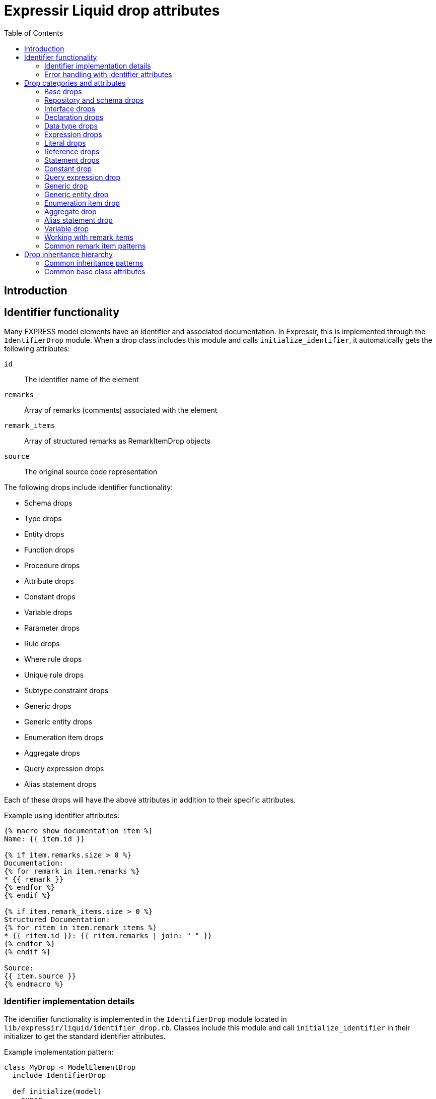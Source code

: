 = Expressir Liquid drop attributes
:toc:

== Introduction

== Identifier functionality

Many EXPRESS model elements have an identifier and associated documentation. In Expressir, this is implemented through the `IdentifierDrop` module. When a drop class includes this module and calls `initialize_identifier`, it automatically gets the following attributes:

`id`:: The identifier name of the element
`remarks`:: Array of remarks (comments) associated with the element
`remark_items`:: Array of structured remarks as RemarkItemDrop objects
`source`:: The original source code representation

The following drops include identifier functionality:

* Schema drops
* Type drops
* Entity drops
* Function drops
* Procedure drops
* Attribute drops
* Constant drops
* Variable drops
* Parameter drops
* Rule drops
* Where rule drops
* Unique rule drops
* Subtype constraint drops
* Generic drops
* Generic entity drops
* Enumeration item drops
* Aggregate drops
* Query expression drops
* Alias statement drops

Each of these drops will have the above attributes in addition to their specific attributes.

Example using identifier attributes:

[source,liquid]
----
{% macro show_documentation item %}
Name: {{ item.id }}

{% if item.remarks.size > 0 %}
Documentation:
{% for remark in item.remarks %}
* {{ remark }}
{% endfor %}
{% endif %}

{% if item.remark_items.size > 0 %}
Structured Documentation:
{% for ritem in item.remark_items %}
* {{ ritem.id }}: {{ ritem.remarks | join: " " }}
{% endfor %}
{% endif %}

Source:
{{ item.source }}
{% endmacro %}
----

=== Identifier implementation details

The identifier functionality is implemented in the `IdentifierDrop` module located in `lib/expressir/liquid/identifier_drop.rb`. Classes include this module and call `initialize_identifier` in their initializer to get the standard identifier attributes.

Example implementation pattern:

[source,ruby]
----
class MyDrop < ModelElementDrop
  include IdentifierDrop
  
  def initialize(model)
    super
    initialize_identifier
  end
end
----

=== Error handling with identifier attributes

When working with identifier attributes, consider these error handling patterns:

[source,liquid]
----
{% macro safe_get_id item %}
  {% if item %}
    {% if item.id %}{{ item.id }}{% else %}[Unnamed]{% endif %}
  {% else %}
    [Invalid Item]
  {% endif %}
{% endmacro %}

{% macro safe_get_remarks item %}
  {% if item and item.remarks %}
    {% for remark in item.remarks %}
      - {{ remark }}
    {% endfor %}
  {% endif %}
{% endmacro %}

{% macro safe_get_source item %}
  {% if item and item.source %}{{ item.source }}{% else %}[No Source Available]{% endif %}
{% endmacro %}
----

== Drop categories and attributes

=== Base drops

==== ModelElementDrop

Base class for all drops.

Attributes:

`_class`:: Returns the class name of the model
`file`:: Returns the file path if the model responds to it
`source`:: Returns the source if the model responds to it

==== DeclarationDrop

Inherits from ModelElementDrop.

=== Repository and schema drops

==== RepositoryDrop

Represents the root container for schemas.

Attributes:

`schemas`:: Array of SchemaDrop objects

==== SchemaDrop

Represents an EXPRESS SCHEMA declaration. Includes identifier functionality.

Attributes:

`id`:: Schema name
`remarks`:: Array of remarks
`remark_items`:: Array of RemarkItemDrop objects
`source`:: Source code representation
`file`:: Schema file path
`file_basename`:: Base name of schema file
`selected`:: Boolean indicating if schema is selected
`relative_path_prefix`:: Relative path prefix for document
`version`:: SchemaVersionDrop object
`interfaces`:: Array of InterfaceDrop objects
`constants`:: Array of ConstantDrop objects
`types`:: Array of TypeDrop objects
`entities`:: Array of EntityDrop objects
`subtype_constraints`:: Array of SubtypeConstraintDrop objects
`functions`:: Array of FunctionDrop objects
`rules`:: Array of RuleDrop objects
`procedures`:: Array of ProcedureDrop objects
`formatted`:: Formatted string representation

==== SchemaVersionDrop

Represents schema version information.

Attributes:

`value`:: Version string value
`items`:: Array of SchemaVersionItemDrop objects

==== SchemaVersionItemDrop

Represents individual version items.

Attributes:

`name`:: Item name
`value`:: Item value

=== Interface drops

==== InterfaceDrop

Represents schema interfaces (USE FROM and REFERENCE FROM).

Attributes:

`kind`:: Interface kind ('use' or 'reference')
`schema`:: Reference to schema being interfaced
`items`:: Array of InterfaceItemDrop objects

==== InterfaceItemDrop

Represents items in an interface.

Attributes:

`ref`:: Reference to the interfaced item
`id`:: Identifier name

==== InterfacedItemDrop

Represents an item that has been interfaced.

Attributes:

`id`:: Identifier name
`remarks`:: Array of remarks
`remark_items`:: Array of RemarkItemDrop objects
`base_item`:: Reference to the original item

=== Declaration drops

==== AttributeDrop

Represents an entity attribute. Includes identifier functionality.

Attributes:

`id`:: Attribute name
`remarks`:: Array of remarks
`remark_items`:: Array of RemarkItemDrop objects
`source`:: Source code representation
`kind`:: Kind of attribute (explicit, derived, inverse)
`supertype_attribute`:: Reference to attribute in supertype if inherited
`optional`:: Boolean indicating if attribute is optional
`type`:: DataTypeDrop representing attribute type
`expression`:: ExpressionDrop for derived attributes

==== ConstantDrop

Represents schema-level constants. Includes identifier functionality.

Attributes:

`id`:: Constant name
`remarks`:: Array of remarks
`remark_items`:: Array of RemarkItemDrop objects
`source`:: Source code representation
`type`:: DataTypeDrop representing constant type
`expression`:: ExpressionDrop representing constant value

==== EntityDrop

Represents an EXPRESS entity. Includes identifier functionality.

Attributes:

`id`:: Entity name
`remarks`:: Array of remarks
`remark_items`:: Array of RemarkItemDrop objects
`source`:: Source code representation
`abstract`:: Boolean indicating if entity is abstract
`supertype_expression`:: SupertypeExpressionDrop
`subtype_of`:: Array of references to supertypes
`attributes`:: Array of AttributeDrop objects
`unique_rules`:: Array of UniqueRuleDrop objects
`where_rules`:: Array of WhereRuleDrop objects
`informal_propositions`:: Array of RemarkItemDrop objects

==== FunctionDrop

Represents an EXPRESS function. Includes identifier functionality.

Attributes:

`id`:: Function name
`remarks`:: Array of remarks
`remark_items`:: Array of RemarkItemDrop objects
`source`:: Source code representation
`parameters`:: Array of ParameterDrop objects
`return_type`:: DataTypeDrop representing return type
`types`:: Array of TypeDrop objects
`entities`:: Array of EntityDrop objects
`subtype_constraints`:: Array of SubtypeConstraintDrop objects
`functions`:: Array of FunctionDrop objects
`procedures`:: Array of ProcedureDrop objects
`constants`:: Array of ConstantDrop objects
`variables`:: Array of VariableDrop objects
`statements`:: Array of StatementDrop objects

==== ParameterDrop

Represents function/procedure parameters. Includes identifier functionality.

Attributes:

`id`:: Parameter name
`remarks`:: Array of remarks
`remark_items`:: Array of RemarkItemDrop objects
`source`:: Source code representation
`var`:: Boolean indicating if parameter is VAR (variable)
`type`:: DataTypeDrop representing parameter type

==== ProcedureDrop

Represents an EXPRESS procedure. Includes identifier functionality.

Attributes:

`id`:: Procedure name
`remarks`:: Array of remarks
`remark_items`:: Array of RemarkItemDrop objects
`source`:: Source code representation
`parameters`:: Array of ParameterDrop objects
`types`:: Array of TypeDrop objects
`entities`:: Array of EntityDrop objects
`subtype_constraints`:: Array of SubtypeConstraintDrop objects
`functions`:: Array of FunctionDrop objects
`procedures`:: Array of ProcedureDrop objects
`constants`:: Array of ConstantDrop objects
`variables`:: Array of VariableDrop objects
`statements`:: Array of StatementDrop objects

==== RemarkItemDrop

Represents structured remarks.

Attributes:

`id`:: Remark identifier
`remarks`:: Array of remark content strings

==== RuleDrop

Represents EXPRESS global rules. Includes identifier functionality.

Attributes:

`id`:: Rule name
`remarks`:: Array of remarks
`remark_items`:: Array of RemarkItemDrop objects
`source`:: Source code representation
`applies_to`:: Array of references to entities rule applies to
`types`:: Array of TypeDrop objects
`entities`:: Array of EntityDrop objects
`subtype_constraints`:: Array of SubtypeConstraintDrop objects
`functions`:: Array of FunctionDrop objects
`procedures`:: Array of ProcedureDrop objects
`constants`:: Array of ConstantDrop objects
`variables`:: Array of VariableDrop objects
`statements`:: Array of StatementDrop objects
`where_rules`:: Array of WhereRuleDrop objects
`informal_propositions`:: Array of RemarkItemDrop objects

==== TypeDrop

Represents EXPRESS type definitions. Includes identifier functionality.

Attributes:

`id`:: Type name
`remarks`:: Array of remarks
`remark_items`:: Array of RemarkItemDrop objects
`source`:: Source code representation
`underlying_type`:: DataTypeDrop representing base type
`where_rules`:: Array of WhereRuleDrop objects
`informal_propositions`:: Array of RemarkItemDrop objects

==== UniqueRuleDrop

Represents UNIQUE rules in entities. Includes identifier functionality.

Attributes:

`id`:: Rule name
`remarks`:: Array of remarks
`remark_items`:: Array of RemarkItemDrop objects
`source`:: Source code representation
`attributes`:: Array of references to attributes

==== VariableDrop

Represents local variables. Includes identifier functionality.

Attributes:

`id`:: Variable name
`remarks`:: Array of remarks
`remark_items`:: Array of RemarkItemDrop objects
`source`:: Source code representation
`type`:: DataTypeDrop representing variable type
`expression`:: ExpressionDrop representing initial value

==== WhereRuleDrop

Represents WHERE rules. Includes identifier functionality.

Attributes:

`id`:: Rule name
`remarks`:: Array of remarks
`remark_items`:: Array of RemarkItemDrop objects
`source`:: Source code representation
`expression`:: ExpressionDrop representing rule condition

=== Data type drops

==== AggregateDrop

Base class for aggregate types. Includes identifier functionality.

Attributes:

`id`:: Type name
`remarks`:: Array of remarks
`remark_items`:: Array of RemarkItemDrop objects
`source`:: Source code representation
`base_type`:: DataTypeDrop representing element type

==== ArrayDrop

Represents EXPRESS ARRAY type.

Attributes:

`bound1`:: Lower bound expression
`bound2`:: Upper bound expression
`optional`:: Boolean indicating if array is optional
`unique`:: Boolean indicating if elements must be unique
`base_type`:: DataTypeDrop representing element type

==== BagDrop

Represents EXPRESS BAG type.

Attributes:

`bound1`:: Lower bound expression
`bound2`:: Upper bound expression
`base_type`:: DataTypeDrop representing element type

==== BinaryDrop

Represents EXPRESS BINARY type.

Attributes:

`width`:: Width specification expression
`fixed`:: Boolean indicating if width is fixed

==== BooleanDrop

Represents EXPRESS BOOLEAN type.

==== EnumerationDrop

Represents EXPRESS ENUMERATION type.

Attributes:

`extensible`:: Boolean indicating if enumeration is extensible
`based_on`:: Reference to base enumeration
`items`:: Array of EnumerationItemDrop objects

==== EnumerationItemDrop

Represents items in an enumeration. Includes identifier functionality.

Attributes:

`id`:: Item name
`remarks`:: Array of remarks
`remark_items`:: Array of RemarkItemDrop objects
`source`:: Source code representation

==== GenericDrop

Represents EXPRESS GENERIC type. Includes identifier functionality.

Attributes:

`id`:: Type name
`remarks`:: Array of remarks
`remark_items`:: Array of RemarkItemDrop objects
`source`:: Source code representation

==== GenericEntityDrop

Represents EXPRESS GENERIC_ENTITY type. Includes identifier functionality.

Attributes:

`id`:: Type name
`remarks`:: Array of remarks
`remark_items`:: Array of RemarkItemDrop objects
`source`:: Source code representation

==== IntegerDrop

Represents EXPRESS INTEGER type.

==== ListDrop

Represents EXPRESS LIST type.

Attributes:

`bound1`:: Lower bound expression
`bound2`:: Upper bound expression
`unique`:: Boolean indicating if elements must be unique
`base_type`:: DataTypeDrop representing element type

==== LogicalDrop

Represents EXPRESS LOGICAL type.

==== RealDrop

Represents EXPRESS REAL type.

Attributes:

`precision`:: Precision specification expression

==== SelectDrop

Represents EXPRESS SELECT type.

Attributes:

`extensible`:: Boolean indicating if select is extensible
`generic_entity`:: Boolean indicating if select is generic entity
`based_on`:: Reference to base select
`items`:: Array of references to select items

==== SetDrop

Represents EXPRESS SET type.

Attributes:

`bound1`:: Lower bound expression
`bound2`:: Upper bound expression
`base_type`:: DataTypeDrop representing element type

==== StringDrop

Represents EXPRESS STRING type.

Attributes:

`width`:: Width specification expression
`fixed`:: Boolean indicating if width is fixed

=== Expression drops

==== AggregateInitializerDrop

Represents aggregate initialization expressions.

Attributes:

`items`:: Array of AggregateInitializerItemDrop objects

==== AggregateInitializerItemDrop

Represents items in an aggregate initializer.

Attributes:

`expression`:: ExpressionDrop representing item value
`repetition`:: ExpressionDrop representing repetition count

==== BinaryExpressionDrop

Represents binary operations.

Attributes:

`operator`:: Operator symbol
`operand1`:: ExpressionDrop for first operand
`operand2`:: ExpressionDrop for second operand

==== EntityConstructorDrop

Represents entity constructor expressions.

Attributes:

`entity`:: Reference to entity being constructed
`items`:: Array of entity constructor items

==== FunctionCallDrop

Represents function call expressions.

Attributes:

`function`:: Reference to called function
`parameters`:: Array of parameter expressions

==== IntervalDrop

Represents interval expressions.

Attributes:

`operator`:: Interval operator
`operand1`:: Lower bound expression
`operand2`:: Upper bound expression

==== QueryExpressionDrop

Represents QUERY expressions.

Attributes:

`id`:: Query variable name
`remarks`:: Array of remarks
`remark_items`:: Array of RemarkItemDrop objects
`source`:: Source code representation
`aggregate_source`:: Expression providing source collection
`expression`:: Query filter expression

==== UnaryExpressionDrop

Represents unary operations.

Attributes:

`operator`:: Operator symbol
`operand`:: ExpressionDrop for operand

=== Literal drops

==== BinaryDrop

Represents binary literals.

Attributes:

`value`:: Binary value

==== IntegerDrop

Represents integer literals.

Attributes:

`value`:: Integer value

==== LogicalDrop

Represents logical literals.

Attributes:

`value`:: Logical value (TRUE, FALSE, UNKNOWN)

==== RealDrop

Represents real number literals.

Attributes:

`value`:: Real number value

==== StringDrop

Represents string literals.

Attributes:

`value`:: String value
`encoded`:: Boolean indicating if string is encoded

=== Reference drops

==== AttributeReferenceDrop

Represents references to attributes.

Attributes:

`base`:: Reference to base entity/type
`attribute`:: Reference to attribute

==== GroupReferenceDrop

Represents references to groups.

Attributes:

`base`:: Reference to base entity/type
`group`:: Reference to group

==== IndexReferenceDrop

Represents array/list index references.

Attributes:

`base`:: Reference to aggregate
`index1`:: First index expression
`index2`:: Second index expression (for ranges)

==== SimpleReferenceDrop

Represents simple named references.

Attributes:

`id`:: Referenced name

=== Statement drops

==== AliasDrop

Represents ALIAS statements. Includes identifier functionality.

Attributes:

`id`:: Alias name
`remarks`:: Array of remarks
`remark_items`:: Array of RemarkItemDrop objects
`source`:: Source code representation
`expression`:: Referenced expression
`statements`:: Array of statements in alias block

==== AssignmentDrop

Represents assignment statements.

Attributes:

`expression1`:: Target expression
`expression2`:: Value expression

==== CaseActionDrop

Represents CASE action clauses.

Attributes:

`labels`:: Array of case label expressions
`statement`:: Statement to execute

==== CaseDrop

Represents CASE statements.

Attributes:

`expression`:: Selector expression
`actions`:: Array of CaseActionDrop objects
`otherwise`:: Otherwise statement

==== CompoundDrop

Represents compound statements.

Attributes:

`statements`:: Array of statements

==== EscapeDrop

Represents ESCAPE statements.

==== IfDrop

Represents IF statements.

Attributes:

`expression`:: Condition expression
`statements`:: Array of statements in then branch
`else_statements`:: Array of statements in else branch

==== NullDrop

Represents NULL statements.

==== ProcedureCallDrop

Represents procedure call statements.

Attributes:

`procedure`:: Reference to called procedure
`parameters`:: Array of parameter expressions

==== RepeatDrop

Represents REPEAT statements.

Attributes:

`expression`:: Loop condition expression
`statements`:: Array of statements in loop body

==== ReturnDrop

Represents RETURN statements.

Attributes:

`expression`:: Return value expression

==== SkipDrop

Represents SKIP statements.

=== Constant drop

Represents EXPRESS CONSTANT declarations at the schema level. Includes identifier functionality through `IdentifierDrop`.

Attributes:

* [Added by IdentifierDrop]:

`id`::: Identifier name (constant name)
`remarks`::: Array of remarks associated with the constant
`remark_items`::: Array of RemarkItemDrop objects containing structured remarks
`source`::: Source code representation

* Constant-specific attributes:

`type`::: DataTypeDrop representing the constant's type
`expression`::: ExpressionDrop representing the constant's value

Example EXPRESS:

[source,express]
----
CONSTANT
  (* Mathematical constant *)
  PI : REAL := 3.14159;
  (* System limits *)
  MAX_ITEMS : INTEGER := 1000;
  (* Default text *)
  DEFAULT_NAME : STRING := 'Untitled';
END_CONSTANT;
----

Example usage showing identifier functionality:

[source,liquid]
----
Constants:
{% for const in schema.constants %}
{{ const.id }}:
  Type: {{ const.type._class }}
  Value: {{ const.expression.value }}
  
  Documentation:
  {% for remark in const.remarks %}
  - {{ remark }}
  {% endfor %}
  
  Source:
  {{ const.source }}
  
  {% if const.remark_items %}
  Structured Documentation:
  {% for item in const.remark_items %}
  - {{ item.id }}: {{ item.remarks | join: " " }}
  {% endfor %}
  {% endif %}
{% endfor %}
----

=== Query expression drop

Represents an EXPRESS QUERY expression. Includes identifier functionality through `IdentifierDrop` since queries can have variable declarations.

Attributes:

* [Added by IdentifierDrop]:

`id`::: Identifier name (query variable name)
`remarks`::: Array of remarks associated with the query
`remark_items`::: Array of RemarkItemDrop objects containing structured remarks
`source`::: Source code representation

* Query-specific attributes:

`aggregate_source`::: Expression providing the source collection
`expression`::: Query filter expression

Example EXPRESS:

[source,express]
----
RULE find_expensive_items FOR (catalog);
WHERE
  (* Find items above price threshold *)
  has_expensive : QUERY (
    (* Iterator for catalog items *)
    item <* catalog.items |
    (* Check price threshold *)
    item.price > 1000.0
  ) > 0;
END_RULE;
----

Example usage showing identifier functionality:

[source,liquid]
----
Query Variable: {{ query.id }}

Documentation:
{% for remark in query.remarks %}
- {{ remark }}
{% endfor %}

Source:
{{ query.source }}

{% if query.remark_items %}
Structured Documentation:
{% for item in query.remark_items %}
- {{ item.id }}: {{ item.remarks | join: " " }}
{% endfor %}
{% endif %}

Source Collection: {{ query.aggregate_source }}
Filter: {{ query.expression }}
----

=== Generic drop

Represents an EXPRESS GENERIC type. Includes identifier functionality through `IdentifierDrop`.

Attributes:

* [Added by IdentifierDrop]:

`id`::: Identifier name (generic type name)
`remarks`::: Array of remarks associated with the generic type
`remark_items`::: Array of RemarkItemDrop objects containing structured remarks
`source`::: Source code representation

Example EXPRESS:

[source,express]
----
TYPE list_type = LIST OF GENERIC;
  (* Generic list type *)
  (* Author: Jane Smith *)
END_TYPE;
----

Example usage showing identifier functionality:

[source,liquid]
----
Generic Type: {{ type.id }}

Documentation:
{% for remark in type.remarks %}
- {{ remark }}
{% endfor %}

Source:
{{ type.source }}

{% if type.remark_items %}
Structured Documentation:
{% for item in type.remark_items %}
- {{ item.id }}: {{ item.remarks | join: " " }}
{% endfor %}
{% endif %}
----

=== Generic entity drop

Represents an EXPRESS GENERIC_ENTITY type. Includes identifier functionality through `IdentifierDrop`.

Attributes:

* [Added by IdentifierDrop]:

`id`::: Identifier name (generic entity name)
`remarks`::: Array of remarks associated with the generic entity
`remark_items`::: Array of RemarkItemDrop objects containing structured remarks
`source`::: Source code representation

Example EXPRESS:

[source,express]
----
TYPE container = SET OF GENERIC_ENTITY;
  (* Generic entity container *)
  (* Supports any entity type *)
END_TYPE;
----

Example usage showing identifier functionality:

[source,liquid]
----
Generic Entity: {{ type.id }}

Documentation:
{% for remark in type.remarks %}
- {{ remark }}
{% endfor %}

Source:
{{ type.source }}

{% if type.remark_items %}
Structured Documentation:
{% for item in type.remark_items %}
- {{ item.id }}: {{ item.remarks | join: " " }}
{% endfor %}
{% endif %}
{% endfor %}
----

=== Enumeration item drop

Represents items in an EXPRESS ENUMERATION type. Includes identifier functionality through `IdentifierDrop`.

Attributes:

* [Added by IdentifierDrop]:

`id`::: Identifier name (enumeration value name)
`remarks`::: Array of remarks associated with the enumeration item
`remark_items`::: Array of RemarkItemDrop objects containing structured remarks
`source`::: Source code representation

Example EXPRESS:

[source,express]
----
TYPE color = ENUMERATION OF
  (* Basic colors *)
  red,    (* Primary color *)
  green,  (* Primary color *)
  blue,   (* Primary color *)
  (* Extended colors *)
  yellow, (* Secondary color *)
  purple  (* Secondary color *)
);
END_TYPE;
----

Example usage showing identifier functionality:

[source,liquid]
----
{% for item in type.underlying_type.items %}
Value: {{ item.id }}

Documentation:
{% for remark in item.remarks %}
- {{ remark }}
{% endfor %}

Source:
{{ item.source }}

{% if item.remark_items %}
Structured Documentation:
{% for ritem in item.remark_items %}
- {{ ritem.id }}: {{ ritem.remarks | join: " " }}
{% endfor %}
{% endif %}
{% endfor %}
----

=== Aggregate drop

Represents an EXPRESS aggregate type definition. Includes identifier functionality through `IdentifierDrop`.

Attributes:

* [Added by IdentifierDrop]:

`id`::: Identifier name (aggregate type name)
`remarks`::: Array of remarks associated with the aggregate type
`remark_items`::: Array of RemarkItemDrop objects containing structured remarks
`source`::: Source code representation
* Aggregate-specific attributes:

`base_type`::: DataTypeDrop representing the element type

Example EXPRESS:

[source,express]
----
TYPE point_list = LIST OF point;
  (* List of geometric points *)
  (* Used for polylines *)
END_TYPE;

TYPE color_set = SET OF color;
  (* Set of unique colors *)
  (* For color palettes *)
END_TYPE;
----

Example usage showing identifier functionality:

[source,liquid]
----
Aggregate Type: {{ type.id }}
Base Type: {{ type.base_type._class }}

Documentation:
{% for remark in type.remarks %}
- {{ remark }}
{% endfor %}

Source:
{{ type.source }}

{% if type.remark_items %}
Structured Documentation:
{% for item in type.remark_items %}
- {{ item.id }}: {{ item.remarks | join: " " }}
{% endfor %}
{% endif %}
----

=== Alias statement drop

Represents an EXPRESS ALIAS statement. Includes identifier functionality through `IdentifierDrop`.

Attributes:

* [Added by IdentifierDrop]:

`id`::: Identifier name (alias name)
`remarks`::: Array of remarks associated with the alias
`remark_items`::: Array of RemarkItemDrop objects containing structured remarks
`source`::: Source code representation
* Alias-specific attributes:

`expression`::: The referenced expression
`statements`::: Array of statements in the ALIAS block

Example EXPRESS:

[source,express]
----
FUNCTION process_point(p : point) : REAL;
  (* Create alias for readability *)
  ALIAS coord := p.coordinates;
    (* Compute using aliased value *)
    result := coord.x * coord.y;
  END_ALIAS;
  RETURN result;
END_FUNCTION;
----

Example usage showing identifier functionality:

[source,liquid]
----
{% for statement in function.statements %}
  {% if statement._class contains "Alias" %}
  Alias: {{ statement.id }}
  
  Documentation:
  {% for remark in statement.remarks %}
  - {{ remark }}
  {% endfor %}
  
  Source:
  {{ statement.source }}
  
  {% if statement.remark_items %}
  Structured Documentation:
  {% for item in statement.remark_items %}
  - {{ item.id }}: {{ item.remarks | join: " " }}
  {% endfor %}
  {% endif %}
  
  Expression: {{ statement.expression }}
  {% endif %}
{% endfor %}
----

=== Variable drop

Represents EXPRESS variable declarations in functions and procedures. Includes identifier functionality through `IdentifierDrop`.

Attributes:

* [Added by IdentifierDrop]:

`id`::: Identifier name (variable name)
`remarks`::: Array of remarks associated with the variable
`remark_items`::: Array of RemarkItemDrop objects containing structured remarks
`source`::: Source code representation
* Variable-specific attributes:

`type`::: DataTypeDrop representing the variable's type
`expression`::: ExpressionDrop representing the optional initial value

Example EXPRESS:

[source,express]
----
FUNCTION calculate_area(width, height: REAL) : REAL;
  LOCAL
    (* Temporary result storage *)
    result : REAL := 0.0;
    (* Status flag *)
    valid : BOOLEAN := TRUE;
  END_LOCAL;
  
  result := width * height;
  RETURN result;
END_FUNCTION;
----

Example usage showing identifier functionality:

[source,liquid]
----
Local Variables:
{% for var in function.variables %}
{{ var.id }}:
  Type: {{ var.type._class }}
  {% if var.expression %}
  Initial Value: {{ var.expression }}
  {% endif %}
  
  Documentation:
  {% for remark in var.remarks %}
  - {{ remark }}
  {% endfor %}
  
  Source:
  {{ var.source }}
  
  {% if var.remark_items %}
  Structured Documentation:
  {% for item in var.remark_items %}
  - {{ item.id }}: {{ item.remarks | join: " " }}
  {% endfor %}
  {% endif %}
{% endfor %}
----

=== Working with remark items

Remark items provide a structured way to handle documentation in EXPRESS schemas. Unlike plain remarks, remark items have both an identifier and content, making them suitable for metadata and categorized documentation.

Example EXPRESS with structured remarks:

[source,express]
----
SCHEMA building_schema;
  (* @Author: John Smith *)
  (* @Version: 1.0 *)
  (* @Date: 2024-01-15 *)
  (* @Description: Building information model *)
  
  TYPE length_measure = REAL;
    (* @Unit: meters *)
    (* @Precision: 0.001 *)
  END_TYPE;
  
  ENTITY wall;
    (* @Property: structural *)
    (* @Material: concrete *)
    height : length_measure;
    width : length_measure;
  END_ENTITY;
END_SCHEMA;
----

Example template for handling remark items:

[source,liquid]
----
{% macro process_remark_items item %}
{%- comment %}Group remarks by category{% endcomment %}
{% assign metadata = [] %}
{% assign technical = [] %}
{% assign other = [] %}

{% for ritem in item.remark_items %}
  {% case ritem.id %}
  {% when 'Author', 'Version', 'Date' %}
    {% assign metadata = metadata | push: ritem %}
  {% when 'Unit', 'Precision', 'Property', 'Material' %}
    {% assign technical = technical | push: ritem %}
  {% else %}
    {% assign other = other | push: ritem %}
  {% endcase %}
{% endfor %}

{% if metadata.size > 0 %}
Metadata:
{% for ritem in metadata %}
- {{ ritem.id }}: {{ ritem.remarks | join: " " }}
{% endfor %}
{% endif %}

{% if technical.size > 0 %}
Technical Details:
{% for ritem in technical %}
- {{ ritem.id }}: {{ ritem.remarks | join: " " }}
{% endfor %}
{% endif %}

{% if other.size > 0 %}
Additional Information:
{% for ritem in other %}
- {{ ritem.id }}: {{ ritem.remarks | join: " " }}
{% endfor %}
{% endif %}
{% endmacro %}
----

Using the template:

[source,liquid]
----
Schema Documentation:
{{ process_remark_items schema }}

Types:
{% for type in schema.types %}
{{ type.id }}:
{{ process_remark_items type }}
{% endfor %}

Entities:
{% for entity in schema.entities %}
{{ entity.id }}:
{{ process_remark_items entity }}

Attributes:
{% for attr in entity.attributes %}
{{ attr.id }}:
{{ process_remark_items attr }}
{% endfor %}
{% endfor %}
----

Example output:

[source,text]
----
Schema Documentation:
Metadata:
- Author: John Smith
- Version: 1.0
- Date: 2024-01-15

Additional Information:
- Description: Building information model

Types:
length_measure:
Technical Details:
- Unit: meters
- Precision: 0.001

Entities:
wall:
Technical Details:
- Property: structural
- Material: concrete
----

This structured approach makes it easier to:
- Generate consistent documentation
- Filter and categorize documentation elements
- Support multiple documentation formats
- Maintain metadata separate from general documentation
- Generate different views of the same documentation

=== Common remark item patterns

Here are some common patterns for working with remark items in templates:

==== Filtering by category

[source,liquid]
----
{% macro get_remarks_by_category item category %}
{% assign filtered = [] %}
{% for ritem in item.remark_items %}
  {% if ritem.id == category %}
    {% assign filtered = filtered | push: ritem %}
  {% endif %}
{% endfor %}
{{ filtered | map: "remarks" | join: " " }}
{% endmacro %}

{%- comment %}Usage examples:{% endcomment %}
Author: {{ get_remarks_by_category schema "Author" }}
Version: {{ get_remarks_by_category schema "Version" }}
----

==== Creating documentation tables

[source,liquid]
----
{% macro create_documentation_table item %}
|===
|Category |Value

{% for ritem in item.remark_items %}
|{{ ritem.id }}
|{{ ritem.remarks | join: " " }}
{% endfor %}
|===
{% endmacro %}
----

==== Inheritance-aware documentation

[source,liquid]
----
{% macro collect_all_remarks entity %}
{%- comment %}Get direct remarks{% endcomment %}
{% assign all_remarks = entity.remark_items %}

{%- comment %}Get inherited remarks{% endcomment %}
{% for super in entity.subtype_of %}
  {% for ritem in super.remark_items %}
    {% assign all_remarks = all_remarks | push: ritem %}
  {% endfor %}
{% endfor %}

{%- comment %}Remove duplicates by ID{% endcomment %}
{% assign unique_remarks = [] %}
{% for ritem in all_remarks %}
  {% unless unique_remarks | map: "id" | contains: ritem.id %}
    {% assign unique_remarks = unique_remarks | push: ritem %}
  {% endunless %}
{% endfor %}

{% for ritem in unique_remarks %}
- {{ ritem.id }}: {{ ritem.remarks | join: " " }}
{% endfor %}
{% endmacro %}
----

These patterns help maintain consistency and structure when working with documentation in EXPRESS schemas.

== Drop inheritance hierarchy

Here's how the drops are organized hierarchically:

* ModelElementDrop
** DeclarationDrop
*** EntityDrop
*** TypeDrop
*** FunctionDrop
*** ProcedureDrop
*** RuleDrop
*** WhereRuleDrop
*** UniqueRuleDrop
*** ConstantDrop
*** VariableDrop
*** ParameterDrop
*** AttributeDrop
** ExpressionDrop
*** BinaryExpressionDrop
*** UnaryExpressionDrop
*** QueryExpressionDrop
*** FunctionCallDrop
*** EntityConstructorDrop
*** AggregateInitializerDrop
*** IntervalDrop
** DataTypeDrop
*** AggregateDrop
**** ArrayDrop
**** BagDrop
**** ListDrop
**** SetDrop
*** BinaryDrop
*** BooleanDrop
*** EnumerationDrop
*** GenericDrop
*** GenericEntityDrop
*** IntegerDrop
*** LogicalDrop
*** RealDrop
*** SelectDrop
*** StringDrop
** ReferenceDrop
*** SimpleReferenceDrop
*** AttributeReferenceDrop
*** GroupReferenceDrop
*** IndexReferenceDrop
** StatementDrop
*** AliasDrop
*** AssignmentDrop
*** CaseDrop
*** CompoundDrop
*** EscapeDrop
*** IfDrop
*** NullDrop
*** ProcedureCallDrop
*** RepeatDrop
*** ReturnDrop
*** SkipDrop
** LiteralDrop
*** BinaryDrop
*** IntegerDrop
*** LogicalDrop
*** RealDrop
*** StringDrop

=== Common inheritance patterns

When working with drops that share a common base class, you can use patterns like:

[source,liquid]
----
{% macro process_declarations items %}
{% for item in items %}
  {% case item._class %}
  {% when 'EntityDrop' %}
    // Process entity
  {% when 'TypeDrop' %}
    // Process type
  {% when 'FunctionDrop' %}
    // Process function
  {% else %}
    // Handle other declarations
  {% endcase %}
{% endfor %}
{% endmacro %}

{% macro process_expressions exprs %}
{% for expr in exprs %}
  {% case expr._class %}
  {% when 'BinaryExpressionDrop' %}
    {{ expr.operand1 }} {{ expr.operator }} {{ expr.operand2 }}
  {% when 'UnaryExpressionDrop' %}
    {{ expr.operator }}{{ expr.operand }}
  {% when 'QueryExpressionDrop' %}
    QUERY({{ expr.id }} <* {{ expr.aggregate_source }} | {{ expr.expression }})
  {% else %}
    {{ expr }}
  {% endcase %}
{% endfor %}
{% endmacro %}
----

=== Common base class attributes

When working with drops, remember these common attributes available through inheritance:

1. From ModelElementDrop:

`_class`:: Type of drop
`file`:: Source file (if applicable)
`source`:: Original source code

2. From DeclarationDrop:

* All ModelElementDrop attributes
* Additional structure for named declarations

3. When IdentifierDrop is included:

`id`:: Identifier name
`remarks`:: Documentation comments
`remark_items`:: Structured documentation
`source`:: Source representation
